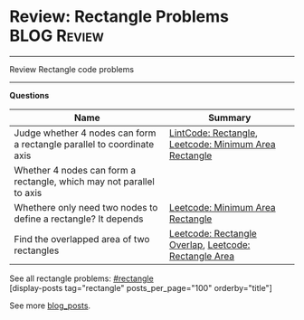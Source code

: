 * Review: Rectangle Problems                                    :BLOG:Review:
#+STARTUP: showeverything
#+OPTIONS: toc:nil \n:t ^:nil creator:nil d:nil
:PROPERTIES:
:type: rectangle, review
:END:
---------------------------------------------------------------------
Review Rectangle code problems
---------------------------------------------------------------------
#+BEGIN_HTML
<a href="https://github.com/dennyzhang/code.dennyzhang.com/tree/master/review/review-rectangle"><img align="right" width="200" height="183" src="https://www.dennyzhang.com/wp-content/uploads/denny/watermark/github.png" /></a>
#+END_HTML

*Questions*
| Name                                                                   | Summary                                               |
|------------------------------------------------------------------------+-------------------------------------------------------|
| Judge whether 4 nodes can form a rectangle parallel to coordinate axis | [[https://code.dennyzhang.com/rectangle][LintCode: Rectangle]], [[https://code.dennyzhang.com/minimum-area-rectangle][Leetcode: Minimum Area Rectangle]] |
| Whether 4 nodes can form a rectangle, which may not parallel to axis   |                                                       |
| Whethere only need two nodes to define a rectangle? It depends         | [[https://code.dennyzhang.com/minimum-area-rectangle][Leetcode: Minimum Area Rectangle]]                      |
| Find the overlapped area of two rectangles                             | [[https://code.dennyzhang.com/rectangle-overlap][Leetcode: Rectangle Overlap]], [[https://code.dennyzhang.com/rectangle-area][Leetcode: Rectangle Area]] |

See all rectangle problems: [[https://code.dennyzhang.com/tag/rectangle/][#rectangle]]
[display-posts tag="rectangle" posts_per_page="100" orderby="title"]

See more [[https://code.dennyzhang.com/?s=blog+posts][blog_posts]].

#+BEGIN_HTML
<div style="overflow: hidden;">
<div style="float: left; padding: 5px"> <a href="https://www.linkedin.com/in/dennyzhang001"><img src="https://www.dennyzhang.com/wp-content/uploads/sns/linkedin.png" alt="linkedin" /></a></div>
<div style="float: left; padding: 5px"><a href="https://github.com/DennyZhang"><img src="https://www.dennyzhang.com/wp-content/uploads/sns/github.png" alt="github" /></a></div>
<div style="float: left; padding: 5px"><a href="https://www.dennyzhang.com/slack" target="_blank" rel="nofollow"><img src="https://www.dennyzhang.com/wp-content/uploads/sns/slack.png" alt="slack"/></a></div>
</div>
#+END_HTML
